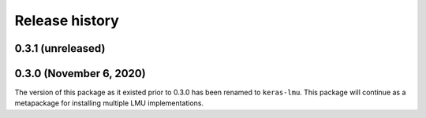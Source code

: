 ***************
Release history
***************

.. Changelog entries should follow this format:

   version (release date)
   ======================

   **section**

   - One-line description of change (link to Github issue/PR)

.. Changes should be organized in one of several sections:

   - Added
   - Changed
   - Deprecated
   - Removed
   - Fixed

0.3.1 (unreleased)
==================


0.3.0 (November 6, 2020)
========================

The version of this package as it existed prior to 0.3.0 has been renamed
to ``keras-lmu``. This package will continue as a metapackage for installing
multiple LMU implementations.
